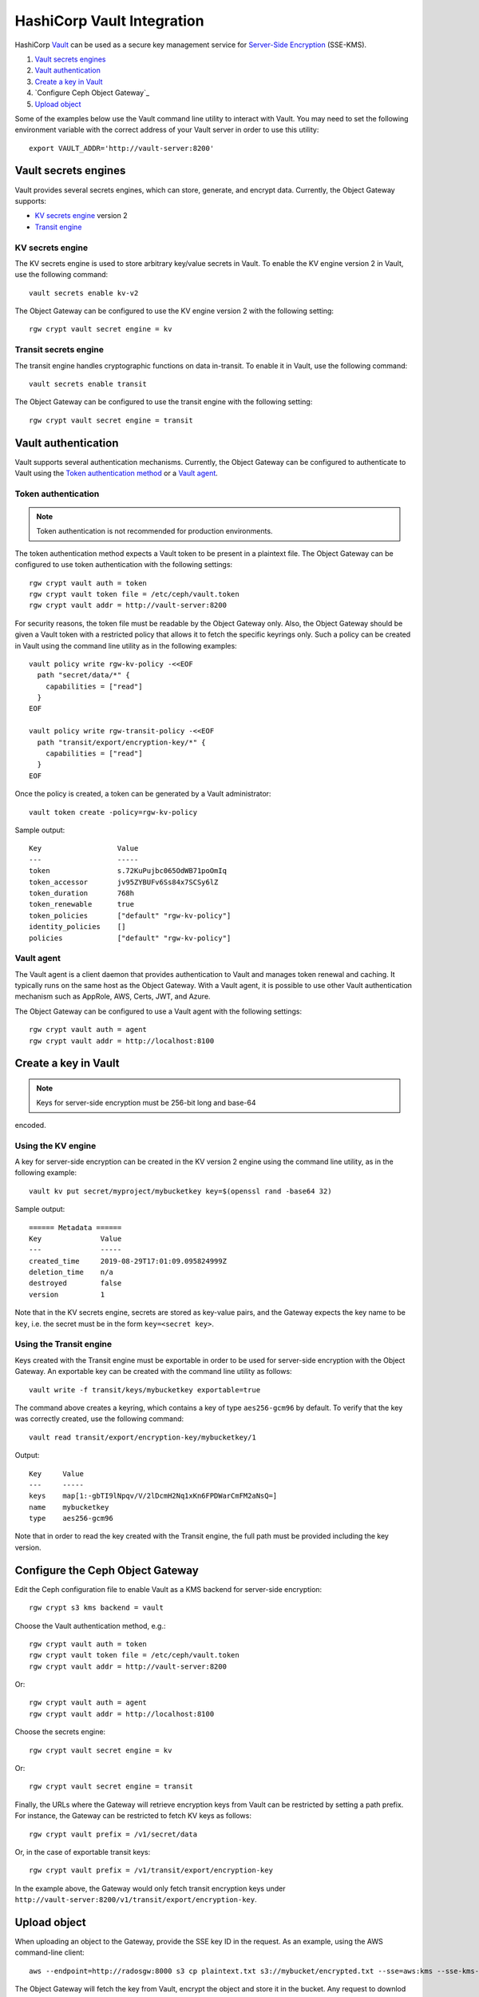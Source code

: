 ===========================
HashiCorp Vault Integration
===========================

HashiCorp `Vault`_ can be used as a secure key management service for
`Server-Side Encryption`_ (SSE-KMS).

#. `Vault secrets engines`_
#. `Vault authentication`_
#. `Create a key in Vault`_
#. `Configure Ceph Object Gateway`_
#. `Upload object`_

Some of the examples below use the Vault command line utility to interact with
Vault. You may need to set the following environment variable with the correct
address of your Vault server in order to use this utility::

  export VAULT_ADDR='http://vault-server:8200'

Vault secrets engines
=====================

Vault provides several secrets engines, which can store, generate, and encrypt
data. Currently, the Object Gateway supports:

- `KV secrets engine`_ version 2
- `Transit engine`_

KV secrets engine
-----------------

The KV secrets engine is used to store arbitrary key/value secrets in Vault. To
enable the KV engine version 2 in Vault, use the following command::

  vault secrets enable kv-v2

The Object Gateway can be configured to use the KV engine version 2 with the
following setting::

  rgw crypt vault secret engine = kv

Transit secrets engine
----------------------

The transit engine handles cryptographic functions on data in-transit. To enable
it in Vault, use the following command::

  vault secrets enable transit

The Object Gateway can be configured to use the transit engine with the
following setting::

  rgw crypt vault secret engine = transit

Vault authentication
====================

Vault supports several authentication mechanisms. Currently, the Object
Gateway can be configured to authenticate to Vault using the
`Token authentication method`_ or a `Vault agent`_.

Token authentication
--------------------

.. note:: Token authentication is not recommended for production environments.

The token authentication method expects a Vault token to be present in a
plaintext file. The Object Gateway can be configured to use token authentication
with the following settings::

  rgw crypt vault auth = token
  rgw crypt vault token file = /etc/ceph/vault.token
  rgw crypt vault addr = http://vault-server:8200

For security reasons, the token file must be readable by the Object Gateway
only. Also, the Object Gateway should be given a Vault token with a restricted
policy that allows it to fetch the specific keyrings only. Such a policy can be
created in Vault using the command line utility as in the following examples::

  vault policy write rgw-kv-policy -<<EOF
    path "secret/data/*" {
      capabilities = ["read"]
    }
  EOF

  vault policy write rgw-transit-policy -<<EOF
    path "transit/export/encryption-key/*" {
      capabilities = ["read"]
    }
  EOF

Once the policy is created, a token can be generated by a Vault administrator::

  vault token create -policy=rgw-kv-policy

Sample output::

  Key                  Value
  ---                  -----
  token                s.72KuPujbc065OdWB71poOmIq
  token_accessor       jv95ZYBUFv6Ss84x7SCSy6lZ
  token_duration       768h
  token_renewable      true
  token_policies       ["default" "rgw-kv-policy"]
  identity_policies    []
  policies             ["default" "rgw-kv-policy"]

Vault agent
-----------

The Vault agent is a client daemon that provides authentication to Vault and
manages token renewal and caching. It typically runs on the same host as the
Object Gateway. With a Vault agent, it is possible to use other Vault
authentication mechanism such as AppRole, AWS, Certs, JWT, and Azure.

The Object Gateway can be configured to use a Vault agent with the following
settings::

  rgw crypt vault auth = agent
  rgw crypt vault addr = http://localhost:8100

Create a key in Vault
=====================

.. note:: Keys for server-side encryption must be 256-bit long and base-64
encoded.

Using the KV engine
-------------------

A key for server-side encryption can be created in the KV version 2 engine using
the command line utility, as in the following example::

  vault kv put secret/myproject/mybucketkey key=$(openssl rand -base64 32)

Sample output::

  ====== Metadata ======
  Key              Value
  ---              -----
  created_time     2019-08-29T17:01:09.095824999Z
  deletion_time    n/a
  destroyed        false
  version          1

Note that in the KV secrets engine, secrets are stored as key-value pairs, and
the Gateway expects the key name to be ``key``, i.e. the secret must be in the
form ``key=<secret key>``.

Using the Transit engine
------------------------

Keys created with the Transit engine must be exportable in order to be used for
server-side encryption with the Object Gateway. An exportable key can be created
with the command line utility as follows::

  vault write -f transit/keys/mybucketkey exportable=true

The command above creates a keyring, which contains a key of type
``aes256-gcm96`` by default. To verify that the key was correctly created, use
the following command::

  vault read transit/export/encryption-key/mybucketkey/1

Output::

  Key     Value
  ---     -----
  keys    map[1:-gbTI9lNpqv/V/2lDcmH2Nq1xKn6FPDWarCmFM2aNsQ=]
  name    mybucketkey
  type    aes256-gcm96

Note that in order to read the key created with the Transit engine, the full
path must be provided including the key version.

Configure the Ceph Object Gateway
=================================

Edit the Ceph configuration file to enable Vault as a KMS backend for
server-side encryption::

  rgw crypt s3 kms backend = vault

Choose the Vault authentication method, e.g.::

  rgw crypt vault auth = token
  rgw crypt vault token file = /etc/ceph/vault.token
  rgw crypt vault addr = http://vault-server:8200

Or::

  rgw crypt vault auth = agent
  rgw crypt vault addr = http://localhost:8100

Choose the secrets engine::

  rgw crypt vault secret engine = kv

Or::

  rgw crypt vault secret engine = transit

Finally, the URLs where the Gateway will retrieve encryption keys from Vault can
be restricted by setting a path prefix. For instance, the Gateway can be
restricted to fetch KV keys as follows::

  rgw crypt vault prefix = /v1/secret/data

Or, in the case of exportable transit keys::

  rgw crypt vault prefix = /v1/transit/export/encryption-key

In the example above, the Gateway would only fetch transit encryption keys under
``http://vault-server:8200/v1/transit/export/encryption-key``.

Upload object
=============

When uploading an object to the Gateway, provide the SSE key ID in the request.
As an example, using the AWS command-line client::

  aws --endpoint=http://radosgw:8000 s3 cp plaintext.txt s3://mybucket/encrypted.txt --sse=aws:kms --sse-kms-key-id myproject/mybucketkey

The Object Gateway will fetch the key from Vault, encrypt the object and store
it in the bucket. Any request to downlod the object will make the Gateway
automatically retrieve the correspondent key from Vault and decrypt the object.

Note that the secret will be fetched from Vault using a URL constructed by
concatenating the base address (``rgw crypt vault addr``), the (optional)
URL prefix (``rgw crypt vault prefix``), and finally the key ID. In the example
above, the Gateway would fetch the secret from::

  http://vaultserver:8200/v1/secret/data/myproject/mybucketkey

.. _Server-Side Encryption: ../encryption
.. _Vault: https://www.vaultproject.io/docs/
.. _Token authentication method: https://www.vaultproject.io/docs/auth/token.html
.. _Vault agent: https://www.vaultproject.io/docs/agent/index.html
.. _KV Secrets engine: https://www.vaultproject.io/docs/secrets/kv/
.. _Transit engine: https://www.vaultproject.io/docs/secrets/transit
